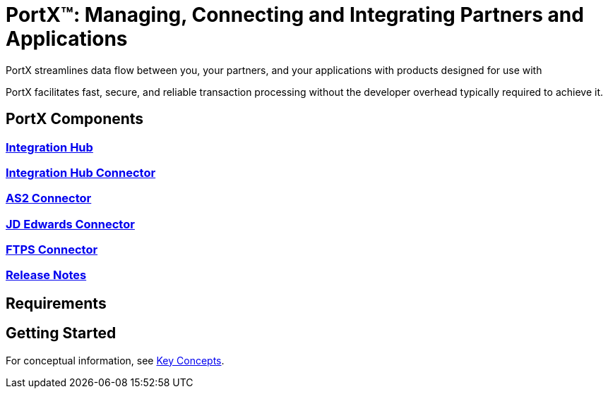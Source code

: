= PortX(TM): Managing, Connecting and Integrating Partners and Applications
 
PortX streamlines data flow between you, your partners, and your applications with products designed for use with 
ifdef::mule[]
the Mulesoft Enterprise Service Bus (ESB).
endif::[]
ifdef::camel[]
Apache Camel 3.__x__.
endif::[]
ifdef::generic[]
an Enterprise Service Bus (ESB). 
endif::[]

PortX facilitates fast, secure, and reliable transaction processing without the developer overhead typically required to achieve it.


== PortX Components

=== xref:integration-hub:ROOT:index.adoc[Integration Hub]

===  xref:integration-hub-connector:ROOT:integration-hub-connector.adoc[Integration Hub Connector]
=== xref:as2-connector:ROOT:as2-connector.adoc[AS2 Connector]
=== xref:jde:ROOT:jde.adoc[JD Edwards Connector]
=== xref:ftps-connector:ROOT:ftps-connector.adoc[FTPS Connector]
////
=== xref:x12-translator:ROOT:getting-started.adoc[X12 Translator]
////
=== xref:release-notes:ROOT:release-notes.adoc[Release Notes]

== Requirements

ifdef::camel[]
=== ESB

For information about products built to power integration on Apache Camel 3.__x__, see these libraries:

* xref:integration-hub::index.adoc[Integration Hub]
endif::[]
ifdef::generic[]
=== ESB

For information about products built to power integration on most Enterprise Service Bus platforms, see these libraries:

* xref:integration-hub::index.adoc[Integration Hub]
endif::[]

ifdef::mule[]

=== Mulesoft

* xref:integration-hub:ROOT:index.adoc[Integration Hub (Mulesoft)]
* xref:integration-hub-connector:ROOT:integration-hub-connector.adoc[Integration Hub Connector (Mulesoft)]
* xref:as2-connector:ROOT:as2-connector.adoc[AS2 Connector]
* xref:ftps-connector:ROOT:ftps-connector.adoc[FTPS Connector]
endif::[]


== Getting Started

For conceptual information, see xref:integration-hub:ROOT:key-concepts.adoc[Key Concepts].

////
ifdef::mule[]
To see Integration Hub in action, see xref:integration-hub-tutorial-td.adoc[Integration Hub Tutorial: Designing a Transaction]
endif::[]
////
